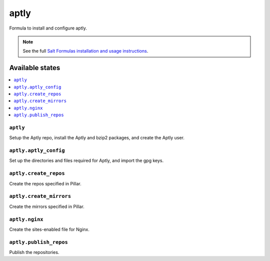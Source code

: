 =====
aptly
=====

Formula to install and configure aptly.


.. note::

    See the full `Salt Formulas installation and usage instructions
    <http://docs.saltstack.com/topics/development/conventions/formulas.html>`_.

Available states
================

.. contents::
    :local:

``aptly``
---------

Setup the Aptly repo, install the Aptly and bzip2 packages, and create the Aptly user.

``aptly.aptly_config``
----------

Set up the directories and files required for Aptly, and import the gpg keys.

``aptly.create_repos``
----------

Create the repos specified in Pillar.

``aptly.create_mirrors``
----------

Create the mirrors specified in Pillar.

``aptly.nginx``
----------

Create the sites-enabled file for Nginx.

``aptly.publish_repos``
----------

Publish the repositories.
